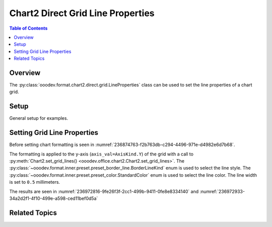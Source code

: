 .. _help_chart2_format_direct_static_grid_line_properties:

Chart2 Direct Grid Line Properties
==================================

.. contents:: Table of Contents
    :local:
    :backlinks: none
    :depth: 2

Overview
--------

The :py:class:`ooodev.format.chart2.direct.grid.LineProperties` class can be used to set the line properties of a chart grid.

Setup
-----

General setup for examples.

.. tabs::

    .. code-tab:: python
        :emphasize-lines: 28,29,30,31

        import uno
        from ooodev.format.chart2.direct.general.area import Color as ChartColor
        from ooodev.format.chart2.direct.general.borders import LineProperties as ChartLineProperties
        from ooodev.format.chart2.direct.grid import BorderLineKind
        from ooodev.format.chart2.direct.grid import LineProperties as GridLineProperties
        from ooodev.office.calc import Calc
        from ooodev.office.chart2 import Chart2, AxisKind
        from ooodev.utils.color import StandardColor
        from ooodev.utils.gui import GUI
        from ooodev.loader.lo import Lo

        def main() -> int:
            with Lo.Loader(connector=Lo.ConnectPipe()):
                doc = Calc.open_doc("col_chart.ods")
                GUI.set_visible(True, doc)
                Lo.delay(500)
                Calc.zoom(doc, GUI.ZoomEnum.ZOOM_100_PERCENT)

                sheet = Calc.get_active_sheet()

                Calc.goto_cell(cell_name="A1", doc=doc)
                chart_doc = Chart2.get_chart_doc(sheet=sheet, chart_name="col_chart")

                chart_bdr_line = ChartLineProperties(color=StandardColor.BLUE_DARK2, width=0.7)
                chart_color = ChartColor(color=StandardColor.DEFAULT_BLUE)
                Chart2.style_background(chart_doc=chart_doc, styles=[chart_color, chart_bdr_line])

                grid_style = GridLineProperties(
                    style=BorderLineKind.CONTINUOUS, color=StandardColor.RED, width=0.5
                )
                Chart2.style_grid(chart_doc=chart_doc, axis_val=AxisKind.Y, styles=[grid_style])

                Lo.delay(1_000)
                Lo.close_doc(doc)
            return 0

        if __name__ == "__main__":
            SystemExit(main())

    .. only:: html

        .. cssclass:: tab-none

            .. group-tab:: None

Setting Grid Line Properties
----------------------------

Before setting chart formatting is seen in :numref:`236874763-f2b763db-c294-4496-971e-d4982e6d7b68`.

The formatting is applied to the y-axis (``axis_val=AxisKind.Y``) of the grid with a call to :py:meth:`Chart2.set_grid_lines() <ooodev.office.chart2.Chart2.set_grid_lines>`.
The :py:class:`~ooodev.format.inner.preset.preset_border_line.BorderLineKind` enum is used to select the line style.
The :py:class:`~ooodev.format.inner.preset.preset_color.StandardColor` enum is used to select the line color.
The line width is set to ``0.5`` millimeters.

.. tabs::

    .. code-tab:: python

        grid_style = GridLineProperties(
            style=BorderLineKind.CONTINUOUS, color=StandardColor.RED, width=0.5
        )
        Chart2.style_grid(chart_doc=chart_doc, axis_val=AxisKind.Y, styles=[grid_style])


    .. only:: html

        .. cssclass:: tab-none

            .. group-tab:: None

The results are seen in :numref:`236972816-9fe26f3f-2cc1-499b-9411-0fe8e8334140` and :numref:`236972933-34a2d2f1-4f10-499e-a598-ced11bef0d5a`


.. cssclass:: screen_shot

    .. _236972816-9fe26f3f-2cc1-499b-9411-0fe8e8334140:

    .. figure:: https://user-images.githubusercontent.com/4193389/236972816-9fe26f3f-2cc1-499b-9411-0fe8e8334140.png
        :alt: Chart with border set to green
        :figclass: align-center
        :width: 450px

        Chart with border set to green

.. cssclass:: screen_shot

    .. _236972933-34a2d2f1-4f10-499e-a598-ced11bef0d5a:

    .. figure:: https://user-images.githubusercontent.com/4193389/236972933-34a2d2f1-4f10-499e-a598-ced11bef0d5a.png
        :alt: Chart Area Borders Default Dialog Modified
        :figclass: align-center
        :width: 450px

        Chart Area Borders Default Dialog Modified

Related Topics
--------------

.. seealso::

    .. cssclass:: ul-list

        - :ref:`part05`
        - :ref:`help_format_format_kinds`
        - :ref:`help_format_coding_style`
        - :ref:`help_chart2_format_direct_general`
        - :ref:`help_chart2_format_direct_general_area`
        - :py:class:`~ooodev.utils.gui.GUI`
        - :py:class:`~ooodev.loader.Lo`
        - :py:class:`~ooodev.office.chart2.Chart2`
        - :py:meth:`Chart2.set_grid_lines() <ooodev.office.chart2.Chart2.set_grid_lines>`
        - :py:meth:`Chart2.style_background() <ooodev.office.chart2.Chart2.style_background>`
        - :py:meth:`Calc.dispatch_recalculate() <ooodev.office.calc.Calc.dispatch_recalculate>`